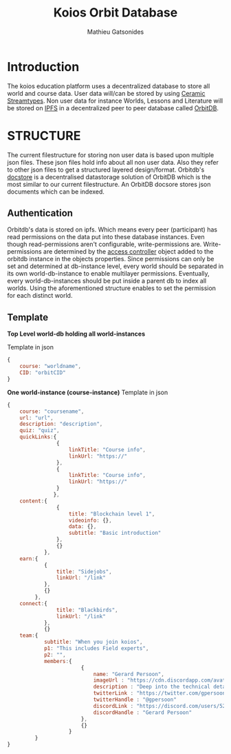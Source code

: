 #+TITLE: Koios Orbit Database
#+author: Mathieu Gatsonides

* Introduction
The koios education platform uses a decentralized database to store all world and course data. User data will/can be stored by using [[https://developers.ceramic.network/streamtypes/overview/][Ceramic Streamtypes]]. Non user data for instance Worlds, Lessons and Literature will be stored on [[https://github.com/ipfs/ipfs][IPFS]] in a decentralized peer to peer database called [[https://github.com/orbitdb/orbit-db][OrbitDB]].

* STRUCTURE
The current filestructure for storing non user data is based upon multiple json files. These json files hold info about all non user data. Also they refer to other json files to get a structured layered design/format. Orbitdb's [[https://github.com/orbitdb/orbit-db-docstore][docstore]] is a decentralised datastorage solution of OrbitDB which is the most similar to our current filestructure. An OrbitDB docsore stores json documents which can be indexed.


** Authentication
Orbitdb's data is stored on ipfs. Which means every peer (participant) has read permissions on the data put into these database instances. Even though read-permissions aren't configurable, write-permissions are.
Write-permissions are determined by the [[https://github.com/orbitdb/orbit-db/blob/main/GUIDE.md#custom-access-controller][access controller]] object added to the orbitdb instance in the objects properties.
Since permissions can only be set and determined at db-instance level, every world should be separated in its own world-db-instance to enable multilayer permissions. Eventually, every world-db-instances should be put inside a parent db to index all worlds. Using the aforementioned structure enables to set the permission for each distinct world.

** Template
*Top Level world-db holding all world-instances*

Template in json
#+begin_src js
{
    course: "worldname",
    CID: "orbitCID"
}
#+end_src

*One world-instance (course-instance)*
Template in json
#+begin_src js
{
    course: "coursename",
    url: "url",
    description: "description",
    quiz: "quiz",
    quickLinks:{
                {
                    linkTitle: "Course info",
                    linkUrl: "https://"
                },
                {
                    linkTitle: "Course info",
                    linkUrl: "https://"
                }
               },
    content:{
                {
                    title: "Blockchain level 1",
                    videoinfo: {},
                    data: {},
                    subtitle: "Basic introduction"
                },
                {}
            },
    earn:{
            {
                title: "Sidejobs",
                linkUrl: "/link"
            },
            {}
         },
    connect:{
                title: "Blackbirds",
                linkUrl: "/link"
            },
            {}
    team:{
            subtitle: "When you join koios",
            p1: "This includes Field experts",
            p2: "",
            members:{
                        {
                            name: "Gerard Persoon",
                            imageUrl : "https://cdn.discordapp.com/avatars/525687122233917471/a5206ac46ce91d176a22b99ce947ef2d.png?size=256"
                            description : "Deep into the technical details of blockchains"
                            twitterLink : "https://twitter.com/gpersoon"
                            twitterHandle : "@gpersoon"
                            discordLink : "https://discord.com/users/525687122233917471"
                            discordHandle : "Gerard Persoon"
                        },
                        {}
                    }
         }
}
#+end_src
